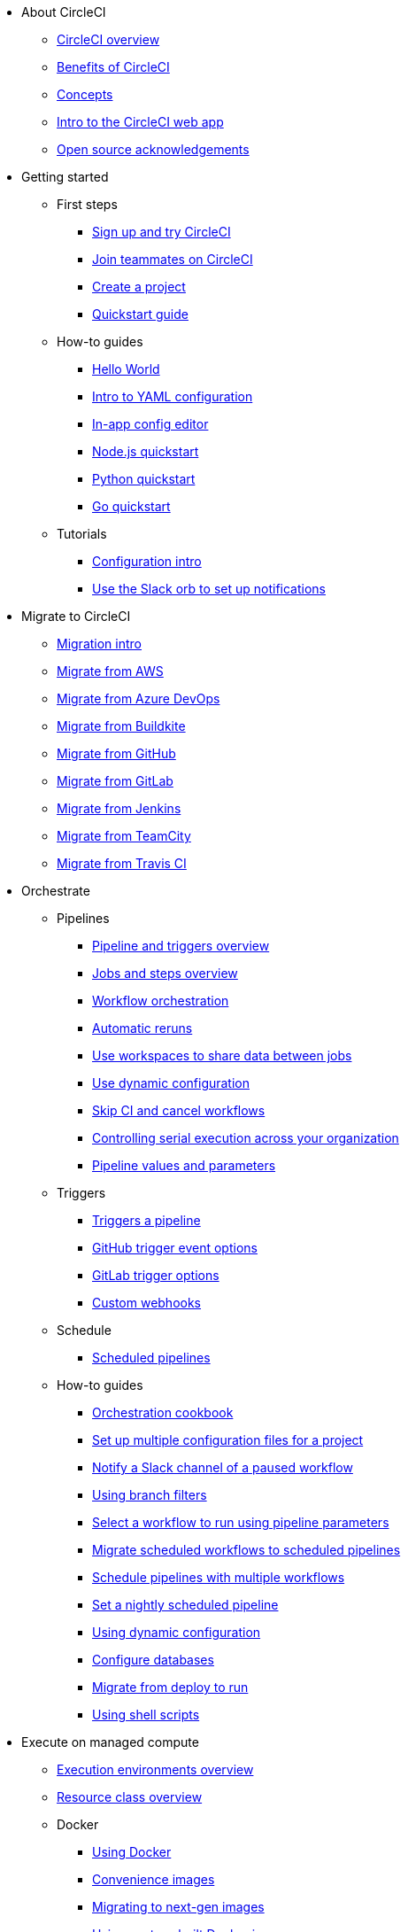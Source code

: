 * About CircleCI
** xref:about-circleci:about-circleci.adoc[CircleCI overview]
** xref:about-circleci:benefits-of-circleci.adoc[Benefits of CircleCI]
** xref:about-circleci:concepts.adoc[Concepts]
** xref:about-circleci:introduction-to-the-circleci-web-app.adoc[Intro to the CircleCI web app]
** xref:about-circleci:open-source.adoc[Open source acknowledgements]

* Getting started
** First steps
*** xref:getting-started:first-steps.adoc[Sign up and try CircleCI]
*** xref:getting-started:invite-your-team.adoc[Join teammates on CircleCI]
*** xref:getting-started:create-project.adoc[Create a project]
*** xref:getting-started:getting-started.adoc[Quickstart guide]
** How-to guides
*** xref:getting-started:hello-world.adoc[Hello World]
*** xref:getting-started:introduction-to-yaml-configurations.adoc[Intro to YAML configuration]
*** xref:getting-started:config-editor.adoc[In-app config editor]
*** xref:getting-started:language-javascript.adoc[Node.js quickstart]
*** xref:getting-started:language-python.adoc[Python quickstart]
*** xref:getting-started:language-go.adoc[Go quickstart]
** Tutorials
*** xref:getting-started:config-intro.adoc[Configuration intro]
*** xref:getting-started:slack-orb-tutorial.adoc[Use the Slack orb to set up notifications]

* Migrate to CircleCI
** xref:migrate:migration-intro.adoc[Migration intro]
** xref:migrate:migrating-from-aws.adoc[Migrate from AWS]
** xref:migrate:migrating-from-azuredevops.adoc[Migrate from Azure DevOps]
** xref:migrate:migrating-from-buildkite.adoc[Migrate from Buildkite]
** xref:migrate:migrating-from-github.adoc[Migrate from GitHub]
** xref:migrate:migrating-from-gitlab.adoc[Migrate from GitLab]
** xref:migrate:migrating-from-jenkins.adoc[Migrate from Jenkins]
** xref:migrate:migrating-from-teamcity.adoc[Migrate from TeamCity]
** xref:migrate:migrating-from-travis.adoc[Migrate from Travis CI]

* Orchestrate
** Pipelines
*** xref:orchestrate:pipelines.adoc[Pipeline and triggers overview]
*** xref:orchestrate:jobs-steps.adoc[Jobs and steps overview]
*** xref:orchestrate:workflows.adoc[Workflow orchestration]
*** xref:orchestrate:automatic-reruns.adoc[Automatic reruns]
*** xref:orchestrate:workspaces.adoc[Use workspaces to share data between jobs]
*** xref:orchestrate:dynamic-config.adoc[Use dynamic configuration]
*** xref:orchestrate:skip-build.adoc[Skip CI and cancel workflows]
*** xref:orchestrate:controlling-serial-execution-across-your-organization.adoc[Controlling serial execution across your organization]
*** xref:orchestrate:pipeline-variables.adoc[Pipeline values and parameters]
** Triggers
*** xref:orchestrate:triggers-overview.adoc[Triggers a pipeline]
*** xref:orchestrate:github-trigger-event-options.adoc[GitHub trigger event options]
*** xref:orchestrate:gitlab-trigger-options.adoc[GitLab trigger options]
*** xref:orchestrate:custom-webhooks.adoc[Custom webhooks]
** Schedule
*** xref:orchestrate:scheduled-pipelines.adoc[Scheduled pipelines]
** How-to guides
*** xref:orchestrate:orchestration-cookbook.adoc[Orchestration cookbook]
*** xref:orchestrate:set-up-multiple-configuration-files-for-a-project.adoc[Set up multiple configuration files for a project]
*** xref:orchestrate:notify-a-slack-channel-of-a-paused-workflow.adoc[Notify a Slack channel of a paused workflow]
*** xref:orchestrate:using-branch-filters.adoc[Using branch filters]
*** xref:orchestrate:selecting-a-workflow-to-run-using-pipeline-parameters.adoc[Select a workflow to run using pipeline parameters]
*** xref:orchestrate:migrate-scheduled-workflows-to-scheduled-pipelines.adoc[Migrate scheduled workflows to scheduled pipelines]
*** xref:orchestrate:schedule-pipelines-with-multiple-workflows.adoc[Schedule pipelines with multiple workflows]
*** xref:orchestrate:set-a-nightly-scheduled-pipeline.adoc[Set a nightly scheduled pipeline]
*** xref:orchestrate:using-dynamic-configuration.adoc[Using dynamic configuration]
*** xref:orchestrate:databases.adoc[Configure databases]
*** xref:orchestrate:migrate-from-deploy-to-run.adoc[Migrate from deploy to run]
*** xref:orchestrate:using-shell-scripts.adoc[Using shell scripts]

* Execute on managed compute
** xref:execution-managed:executor-intro.adoc[Execution environments overview]
** xref:execution-managed:resource-class-overview.adoc[Resource class overview]
** Docker
*** xref:execution-managed:using-docker.adoc[Using Docker]
*** xref:execution-managed:circleci-images.adoc[Convenience images]
*** xref:execution-managed:next-gen-migration-guide.adoc[Migrating to next-gen images]
*** xref:execution-managed:custom-images.adoc[Using custom-built Docker images]
*** xref:execution-managed:private-images.adoc[Docker authenticated pulls]
*** xref:execution-managed:building-docker-images.adoc[Running Docker commands]
** Linux VM
*** xref:execution-managed:using-linuxvm.adoc[Using the Linux VM execution environment]
*** xref:execution-managed:android-machine-image.adoc[Using Android images with the machine executor]
** macOS
*** xref:execution-managed:using-macos.adoc[Using the macOS execution environment]
*** xref:execution-managed:hello-world-macos.adoc[Configuring a macOS app]
*** xref:execution-managed:ios-codesigning.adoc[iOS code signing]
** Windows
*** xref:execution-managed:using-windows.adoc[Using the Windows execution environment]
*** xref:execution-managed:hello-world-windows.adoc[Hello world Windows]
** Arm
*** xref:execution-managed:using-arm.adoc[Using the Arm VM execution environment]
** GPU
*** xref:execution-managed:using-gpu.adoc[Using the GPU execution environment]
** How-to guides
*** xref:permissions-authentication:pull-an-image-from-aws-ecr-with-oidc.adoc[Pull an image from AWS ECR with OIDC]
*** xref:execution-managed:run-a-job-in-a-container.adoc[Run a job in a container on your machine with Docker]
*** xref:execution-managed:docker-compose.adoc[Installing and using Docker Compose]
*** xref:execution-managed:high-uid-error.adoc[Debugging container ID cannot be mapped to host ID error]
** Image support policies
*** xref:execution-managed:android-images-support-policy.adoc[Android images support policy]
*** xref:execution-managed:convenience-images-support-policy.adoc[Convenience images support policy]
*** xref:execution-managed:linux-vm-support-policy.adoc[Linux VM images support policy]
*** xref:execution-managed:linux-cuda-images-support-policy.adoc[Linux CUDA images support policy]
*** xref:execution-managed:remote-docker-images-support-policy.adoc[Remote Docker images support policy]
*** xref:execution-managed:windows-images-support-policy.adoc[Windows images support policy]
*** xref:execution-managed:xcode-policy.adoc[Xcode image policy]
*** xref:execution-managed:machine-convenience-image-lifecycle.adoc[CircleCI image lifecycle: A complete guide]

* Execute jobs on self-hosted runners
** xref:execution-runner:runner-overview.adoc[Self-hosted runner overview]
** xref:execution-runner:runner-concepts.adoc[Self-hosted runner concepts]
** xref:execution-runner:runner-feature-comparison-matrix.adoc[Runner feature comparison matrix]
** Container runner
*** xref:execution-runner:container-runner-installation.adoc[Container runner installation]
*** xref:execution-runner:container-runner-performance-benchmarks.adoc[Container runner performance benchmarks]
*** xref:execution-runner:container-runner.adoc[Container runner reference]

** Machine runner 3
*** xref:execution-runner:install-machine-runner-3-on-linux.adoc[Install machine runner 3 on Linux]
*** xref:execution-runner:install-machine-runner-3-on-macos.adoc[Install machine runner 3 on macOS]
*** xref:execution-runner:install-machine-runner-3-on-windows.adoc[Install machine runner 3 on Windows]
*** xref:execution-runner:install-machine-runner-3-on-docker.adoc[Install on Docker]
*** xref:execution-runner:machine-runner-3-manual-installation.adoc[Manual install on Linux and macOS]
*** xref:execution-runner:machine-runner-3-manual-installation-on-windows.adoc[Manual install on Windows]
*** xref:execution-runner:migrate-from-launch-agent-to-machine-runner-3-on-linux.adoc[Migrate from launch agent to machine runner 3 on Linux]
*** xref:execution-runner:migrate-from-launch-agent-to-machine-runner-3-on-macos.adoc[Migrate from launch agent to machine runner 3 on macOS]
*** xref:execution-runner:migrate-from-launch-agent-to-machine-runner-3-on-windows.adoc[Migrate from launch agent to machine runner 3 on Windows]
*** xref:execution-runner:machine-runner-3-configuration-reference.adoc[Machine runner 3 configuration reference]

** Machine runner
*** xref:execution-runner:runner-installation-linux.adoc[Linux installation]
*** xref:execution-runner:runner-installation-windows.adoc[Windows installation]
*** xref:execution-runner:runner-installation-mac.adoc[macOS installation]
*** xref:execution-runner:runner-installation-docker.adoc[Docker installation]
*** xref:execution-runner:runner-config-reference.adoc[Machine runner configuration reference]
*** xref:execution-runner:runner-upgrading-on-server.adoc[Upgrade machine runner on server]

** Self-hosted runner reference
*** xref:execution-runner:runner-api.adoc[Self-hosted runner API]
*** xref:execution-runner:runner-faqs.adoc[Self-hosted runner FAQ]
*** xref:execution-runner:troubleshoot-self-hosted-runner.adoc[Troubleshoot self-hosted runner]
*** xref:execution-runner:runner-scaling.adoc[Scaling self-hosted runner]

* Testing on CircleCI
** Run tests on CircleCI
*** xref:test:test.adoc[Automated testing]
*** xref:test:collect-test-data.adoc[Collecting test data]
*** xref:insights:insights-tests.adoc[Test Insights]
** Testing strategies
*** xref:test:testing-llm-enabled-applications-through-evaluations.adoc[Testing LLM-enabled applications through evaluations]
*** xref:test:browser-testing.adoc[Browser testing]
*** xref:test:code-coverage.adoc[Generate code coverage metrics]
*** xref:test:rerun-failed-tests.adoc[Re-run failed tests overview]
*** xref:optimize:parallelism-faster-jobs.adoc[Test splitting and parallelism]
** Tutorials
*** xref:test:test-splitting-tutorial.adoc[Speed up pipelines with test splitting]
*** xref:test:testing-ios.adoc[Testing iOS applications]
*** xref:test:testing-macos.adoc[Testing macOS applications]
** How-to guides
*** xref:optimize:use-the-circleci-cli-to-split-tests.adoc[Use the CircleCI CLI to split tests]
*** xref:test:automate-llm-evaluation-testing-with-the-circleci-evals-orb.adoc[Automate LLM evaluation testing with the CircleCI Evals orb]
** Reference
*** xref:test:troubleshoot-test-splitting.adoc[Troubleshoot test splitting]

* Deploy with CircleCI
** xref:deploy:deployment-overview.adoc[Deployment and deploy management]
** Setup
*** xref:deploy:configure-deploy-markers.adoc[Configure deploy markers]
*** xref:deploy:set-up-rollbacks.adoc[Rollbacks]
** Release agent setup
*** xref:deploy:set-up-circleci-deploys.adoc[Set up CircleCI deploys]
*** xref:deploy:set-up-the-release-agent.adoc[Set up the release agent]
*** xref:deploy:configure-your-kubernetes-components.adoc[Configure your Kubernetes components]
*** xref:deploy:update-the-kubernetes-release-agent.adoc[Update the Kubernetes release agent]
*** xref:deploy:manage-deploys.adoc[Manage deploys]
** How-to guides
*** xref:deploy:deploy-android-applications.adoc[Deploy Android applications]
*** xref:deploy:deploy-to-artifactory.adoc[Deploy to Artifactory]
*** xref:deploy:deploy-to-aws.adoc[Deploy to AWS]
*** xref:deploy:ecs-ecr.adoc[Push image to ECR and deploy to ECS]
*** xref:deploy:deploy-to-azure-container-registry.adoc[Deploy to Azure Container Registry]
*** xref:deploy:deploy-to-capistrano.adoc[Deploy to Capistrano]
*** xref:deploy:deploy-to-cloud-foundry.adoc[Deploy to Cloud Foundry]
*** xref:deploy:deploy-to-firebase.adoc[Deploy to Firebase]
*** xref:deploy:deploy-to-google-cloud-platform.adoc[Deploy to Google Cloud Platform]
*** xref:deploy:deploy-to-heroku.adoc[Deploy to Heroku]
*** xref:deploy:deploy-ios-applications.adoc[Deploy iOS applications]
*** xref:deploy:deploy-over-ssh.adoc[Deploy over SSH]
*** xref:deploy:publish-packages-to-packagecloud.adoc[Publish packages to Packagecloud]
*** xref:deploy:deploy-to-npm-registry.adoc[Deploy to npm registry]

* Optimize
** xref:optimize:optimizations.adoc[Optimizations reference]
** Data
*** xref:optimize:persist-data.adoc[Persisting data overview]
*** xref:optimize:caching.adoc[Caching dependencies]
*** xref:optimize:caching-strategy.adoc[Caching strategies]
*** xref:optimize:artifacts.adoc[Store build artifacts]
** Speed
*** xref:optimize:concurrency.adoc[Concurrency]
*** xref:optimize:parallelism-faster-jobs.adoc[Test splitting and parallelism]
*** xref:optimize:docker-layer-caching.adoc[Docker layer caching overview]
** Config
*** xref:orchestrate:dynamic-config.adoc[Dynamic configuration]
** Tutorials
*** xref:test:test-splitting-tutorial.adoc[Speed up pipelines with test splitting]
** How-to guides
*** xref:orchestrate:using-matrix-jobs.adoc[Use matrix jobs]
*** xref:orchestrate:using-dynamic-configuration.adoc[Using dynamic configuration]
*** xref:optimize:java-oom.adoc[Avoid and debug Java memory errors]

* Insights
** xref:insights:insights.adoc[Use Insights]
** xref:insights:insights-tests.adoc[Test Insights]
** xref:insights:insights-snapshot-badge.adoc[Generate an Insights snapshot badge]
** xref:insights:insights-glossary.adoc[Insights glossary]

* Manage roles, permissions, and authentication
** Roles and permissions
*** xref:permissions-authentication:roles-and-permissions-overview.adoc[Roles and permissions overview]
*** xref:permissions-authentication:manage-roles-and-permissions.adoc[Manage roles and permissions]
*** xref:permissions-authentication:manage-groups.adoc[Manage groups]
*** xref:plans-pricing:prevent-unregistered-users-from-spending-credits.adoc[Prevent unregistered users from spending credits]
** SSO authentication
*** xref:permissions-authentication:sso-overview.adoc[SSO overview]
*** xref:permissions-authentication:set-up-sso.adoc[SSO setup]
*** xref:permissions-authentication:sso-group-mapping.adoc[Set up SSO group mapping with Okta]
*** xref:permissions-authentication:sign-in-to-an-sso-enabled-organization.adoc[Sign in to an SSO-enabled org]
** Multi-factor authentication (MFA)
*** xref:permissions-authentication:mfa.adoc[MFA overview]
** OIDC tokens
*** xref:permissions-authentication:openid-connect-tokens.adoc[Use OpenID Connect tokens in jobs]
*** xref:permissions-authentication:oidc-tokens-with-custom-claims.adoc[OIDC tokens with custom claims]

* Manage security and secrets
** Security features
*** xref:security:security.adoc[How CircleCI handles security]
*** xref:security:env-vars.adoc[Intro to environment variables]
*** xref:security:contexts.adoc[Using contexts]
*** xref:security:ip-ranges.adoc[IP ranges]
*** xref:security:audit-logs.adoc[Audit logs]
*** xref:security:audit-log-streaming.adoc[Audit log streaming]
** Security recommendations
*** xref:security:security-overview.adoc[Security overview]
*** xref:security:security-supply-chain.adoc[Protecting against supply chain attacks]
*** xref:security:security-recommendations.adoc[Secure secrets handling]
** How-to guides
*** xref:security:set-environment-variable.adoc[Set an environment variable]
*** xref:security:inject-environment-variables-with-api.adoc[Inject environment variables with the API]
*** xref:execution-managed:ssh-access-jobs.adoc[Debug with SSH]
*** xref:security:rotate-project-ssh-keys.adoc[Rotate project SSH keys]
*** xref:security:stop-building-a-project-on-circleci.adoc[Stop building a project on CircleCI]
*** xref:security:rename-organizations-and-repositories.adoc[Rename organizations and repositories]
*** xref:security:delete-organizations-and-projects.adoc[Delete organizations and projects]

* Manage config policies
** xref:config-policies:config-policy-management-overview.adoc[Config policy management overview]
** xref:config-policies:config-policy-reference.adoc[Config policy reference]
** How-to guides
*** xref:config-policies:create-and-manage-config-policies.adoc[Create and manage config policies]
*** xref:config-policies:test-config-policies.adoc[Test config policies]
*** xref:config-policies:use-the-cli-for-config-and-policy-development.adoc[Use the CLI for config and policy development]
*** xref:config-policies:config-policies-for-self-hosted-runner.adoc[Config policies for self-hosted runner]
*** xref:config-policies:manage-contexts-with-config-policies.adoc[Manage contexts with config policies]

* Integration
** Integration features
*** xref:integration:outbound-webhooks.adoc[Outbound webhooks]
*** xref:reference:ROOT:outbound-webhooks-reference.adoc[Outbound webhooks reference]
*** xref:integration:notifications.adoc[Notifications]
** VCS integration
*** xref:integration:version-control-system-integration-overview.adoc[VCS integration overview]
*** xref:integration:github-apps-integration.adoc[GitHub App integration]
*** xref:integration:github-integration.adoc[GitHub OAuth app integration]
*** xref:integration:using-the-circleci-github-app-in-an-oauth-org.adoc[Using the CircleCI GitHub App in an OAuth org]
*** xref:integration:gitlab-integration.adoc[GitLab integration]
*** xref:integration:bitbucket-data-center-integration.adoc[Bitbucket data center integration]
*** xref:integration:bitbucket-integration.adoc[Bitbucket Cloud integration]
*** xref:integration:oss.adoc[Build open source projects]

** Third-party integrations
*** xref:integration:enable-checks.adoc[Enable GitHub Checks]
*** xref:integration:jira-plugin.adoc[Connect with Jira]
*** xref:integration:new-relic-integration.adoc[New Relic integration]
*** xref:integration:datadog-integration.adoc[Datadog integration]
*** xref:integration:sumo-logic-integration.adoc[Sumo Logic integration]
** How-to guides
*** xref:integration:status-badges.adoc[Adding status badges]
*** xref:integration:webhooks-airtable.adoc[CircleCI webhooks with Airtable]
*** xref:integration:add-ssh-key.adoc[Add additional SSH keys]
*** xref:integration:authorize-google-cloud-sdk.adoc[Authorize Google Cloud SDK]

* Developer toolkit
** AI features
*** xref:toolkit:using-the-circleci-mcp-server.adoc[Using the CircleCI MCP server]
*** xref:toolkit:intelligent-summaries.adoc[Intelligent summaries]
** CLI
*** xref:toolkit:local-cli.adoc[Install and configure the CircleCI local CLI]
*** xref:toolkit:how-to-use-the-circleci-local-cli.adoc[How to use the CircleCI local CLI]
** APIs
*** xref:toolkit:api-intro.adoc[API v2 intro]
*** xref:toolkit:api-developers-guide.adoc[API v2 developers guide]
*** xref:toolkit:managing-api-tokens.adoc[Managing API tokens]
** IDE tools
*** xref:toolkit:vs-code-extension-overview.adoc[VS Code extension overview]
*** xref:toolkit:get-started-with-the-vs-code-extension.adoc[Get started with the VS Code extension]
** Config tools
*** xref:toolkit:circleci-config-sdk.adoc[Config SDK]
*** xref:orbs:author:orb-development-kit.adoc[Orb development kit]
*** xref:toolkit:circleci-image-updater.adoc[Image Updater]
** Example projects and configs
*** xref:toolkit:examples-and-guides-overview.adoc[Examples and guides overview]
*** xref:toolkit:sample-config.adoc[Sample config.yml files]
*** xref:toolkit:postgres-config.adoc[Database examples]

* Plans and pricing
** xref:plans-pricing:plan-overview.adoc[CircleCI plans overview]
** xref:plans-pricing:credits.adoc[Credits overview]
** xref:plans-pricing:plan-free.adoc[Free Plan overview]
** xref:plans-pricing:plan-performance.adoc[Performance Plan overview]
** xref:plans-pricing:plan-scale.adoc[Scale Plan overview]
** xref:plans-pricing:plan-server.adoc[Server Plan overview]
